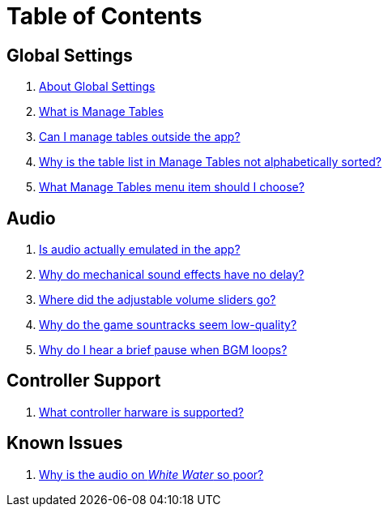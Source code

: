 = Table of Contents

== Global Settings

. link:settings_main/about_global_settings.adoc[About Global Settings]
. link:settings_main/what_is_manage_tables.adoc[What is Manage Tables]
. link:settings_main/manage_tables_outside_the_app.adoc[Can I manage tables outside the app?]
. link:settings_main/table_list_manage_tables_not_alpha_sorted.adoc[Why is the table list in Manage Tables not alphabetically sorted?]
. link:settings_main/manage_tables_which_option.adoc[What Manage Tables menu item should I choose?]

== Audio

. link:sound/is_audio_emulated.adoc[Is audio actually emulated in the app?]
. link:sound/sound_effects_have_no_delay.adoc[Why do mechanical sound effects have no delay?]
. link:sound/adjustable_sliders_audio.adoc[Where did the adjustable volume sliders go?]
. link:sound/audio_encoding.adoc[Why do the game sountracks seem low-quality?]
. link:sound/audio_looping.adoc[Why do I hear a brief pause when BGM loops?]

== Controller Support

. link:controller/supported_controllers.adoc[What controller harware is supported?]

== Known Issues

. link:known_issues/whitewater_audio.adoc[Why is the audio on _White Water_ so poor?]

